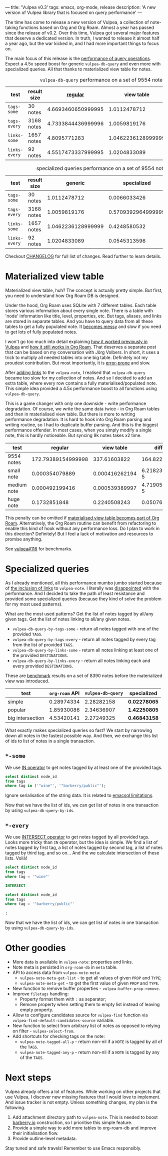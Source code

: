 ---
title: 'Vulpea v0.3'
tags: emacs, org-mode, release
description: 'A new version of Vulpea library that is focused on query performance'
---

The time has come to release a new version of Vulpea, a collection of note-taking functions based on Org and Org Roam. Almost a year has passed since the release of v0.2. Over this time, Vulpea got several major features that deserve a dedicated version. In truth, I wanted to release it almost half a year ago, but the war kicked in, and I had more important things to focus on.

The main focus of this release is the [[https://github.com/d12frosted/vulpea#query-from-database][performance of query operations]]. Expect a 4.5x speed boost for generic =vulpea-db-query= and even more with specialized queries. All that thanks to materialized view table for notes.

#+caption: =vulpea-db-query= performance on a set of 9554 notes
| test          | result size |            [[https://github.com/d12frosted/vulpea/blob/551495a59fb8c3bcd49a091b233e24e4cb8b584c/vulpea-db.el#L76-L187][regular]] |         view table |     ratio |
|---------------+-------------+--------------------+--------------------+-----------|
| =tags-some=   | 30 notes    | 4.6693460650999995 |       1.0112478712 | 4.6174100 |
| =tags-every=  | 3168 notes  | 4.7333844436999996 |       1.0059819176 | 4.7052381 |
| =links-some=  | 1657 notes  |       4.8095771283 | 1.0462236128999999 | 4.5970833 |
| =links-every= | 92 notes    | 4.5517473337999995 |       1.0204833089 | 4.4603839 |
#+TBLFM: $5=$3/$4

#+caption: specialized queries performance on a set of 9554 notes
| test          | result size |            generic |        specialized |     ratio |
|---------------+-------------+--------------------+--------------------+-----------|
| =tags-some=   | 30 notes    |       1.0112478712 |       0.0066033426 | 153.14182 |
| =tags-every=  | 3168 notes  |       1.0059819176 | 0.5709392964999999 | 1.7619770 |
| =links-some=  | 1657 notes  | 1.0462236128999999 |       0.4248580532 | 2.4625251 |
| =links-every= | 92 notes    |       1.0204833089 |       0.0545313596 | 18.713696 |
#+TBLFM: $5=$3/$4

Checkout [[https://github.com/d12frosted/vulpea/blob/master/CHANGELOG.org][CHANGELOG]] for full list of changes. Read further to learn details.

#+BEGIN_HTML
<!--more-->
#+END_HTML

* Materialized view table

Materialized view table, huh? The concept is actually pretty simple. But first, you need to understand how Org Roam DB is designed.

Under the hood, Org Roam uses SQLite with 7 different tables. Each table stores various information about every single note. There is a table with 'node' information like title, level, properties, etc. But tags, aliases, and links are stored in separate tables. And you have to query data from all these tables to get a fully populated note. It [[https://github.com/org-roam/org-roam/commit/a199886ef7ae208b0b10dc45e0df9b54d210cd4d][becomes messy]] and slow if you need to get lots of fully populated notes.

I won't go too much into detail explaining [[https://github.com/d12frosted/vulpea/commit/e2e82fb1288e68f4b84fcd003226fd053677e6c2#diff-45d792d2854eb88fa849977354fe467f09e47c0ca44a51ff5c5b2e1276725a40][how it worked previously in Vulpea]] and [[https://github.com/org-roam/org-roam/blob/c3867619147175faf89ed8f3e90a1e67a4fd9655/org-roam-node.el#L337-L405][how it still works in Org Roam]]. That deserves a separate post that can be based on my conversation with Jörg Volbers. In short, it uses a trick to multiply all needed tables into one big table. Definitely not my proudest contribution. But most importantly, it is [[https://github.com/org-roam/org-roam/commit/a199886ef7ae208b0b10dc45e0df9b54d210cd4d#r52949692][error-prone]] and slow.

After [[https://github.com/d12frosted/vulpea/commit/e2e82fb1288e68f4b84fcd003226fd053677e6c2][adding links]] to the =vulpea-note=, I realised that =vulpea-db-query= became too slow for my collection of notes. And so I decided to add an extra table, where every row contains a fully materialised/populated note. This simple idea provided a 4.5x performance boost to all functions using =vulpea-db-query=.

This is a game changer with only one downside - write performance degradation. Of course, we write the same data twice - in Org Roam tables and then in materialised view table. But there is more to writing performance degradation. It is hard to hook into Org Roam parsing and writing routine, so I had to duplicate buffer parsing. And this is the biggest performance offender. In most cases, when you simply modify a single note, this is hardly noticeable. But syncing 9k notes takes x2 time.

| test        |            regular |     view table |         diff |     ratio |
|-------------+--------------------+----------------+--------------+-----------|
| 9554 notes  | 172.79389154999998 |   337.61603822 |    164.82215 | 1.9538656 |
| small note  |     0.000354079889 | 0.000416262194 | 6.2182305e-5 | 1.1756166 |
| medium note |     0.000492199416 | 0.000539389997 | 4.7190581e-5 | 1.0958770 |
| huge note   |       0.1732851848 |   0.2240508243 |  0.050765640 | 1.2929601 |
#+TBLFM: $4=$3-$2::$5=$3/$2

This penalty can be omitted if [[https://github.com/org-roam/org-roam/issues/1997][materialised view table becomes part of Org Roam]]. Alternatively, the Org Roam routine can benefit from refactoring to enable this kind of hook without any performance loss. Do I plan to work in this direction? Definitely! But I feel a lack of motivation and resources to promise anything.

See [[https://github.com/d12frosted/vulpea/pull/116][vulpea#116]] for benchmarks.

* Specialized queries

As I already mentioned, all this performance mumbo jumbo started because of [[https://github.com/d12frosted/vulpea/discussions/106][the inclusion of links]] to =vulpea-note=. I literally was [[https://github.com/d12frosted/vulpea/discussions/106#discussioncomment-1601429][disappointed]] with the performance. And I decided to take the path of least resistance and provided some specialized queries (because they kind of solve the problem for my most used patterns).

What are the most used patterns? Get the list of notes tagged by all/any given tags. Get the list of notes linking to all/any given notes.

- =vulpea-db-query-by-tags-some= - return all notes tagged with one of the provided =TAGS=.
- =vulpea-db-query-by-tags-every= - return all notes tagged by every tag from the list of provided =TAGS=.
- =vulpea-db-query-by-links-some= - return all notes linking at least one of the provided =DESTINATIONS=.
- =vulpea-db-query-by-links-every= - return all notes linking each and every provided =DESTINATIONS=.

These are [[https://github.com/d12frosted/vulpea/discussions/106#discussioncomment-1601429][benchmark]] results on a set of 8390 notes before the materialized view was introduced.

| test             | =org-roam= API | =vulpea-db-query= | specialized  |
|------------------+----------------+-------------------+--------------|
| simple           |     0.28974334 |        2.28282158 | *0.02278065* |
| popular          |     1.85930086 |        2.34636907 | *1.42250805* |
| big intersection |     4.53420141 |        2.27249325 | *0.46843158* |
#+TBLFM: $2=org-roam= API

What exactly makes specialized queries so fast? We start by narrowing down all notes in the fastest possible way. And then, we exchange this list of ids to list of notes in a single transaction.

** =*-some=

We use [[https://www.sqlite.org/lang_expr.html#the_in_and_not_in_operators][IN operator]] to get notes tagged by at least one of the provided tags.

#+begin_src sql
  select distinct node_id
  from tags
  where tag in ('"wine"', '"barberry/public"');
#+end_src

Ignore serialisation of the string data. It is related to [[https://github.com/skeeto/emacsql#limitations][emacsql limitations]].

Now that we have the list of ids, we can get list of notes in one transaction by using =vulpea-db-query-by-ids=.

** =*-every=

We use [[https://www.sqlite.org/lang_select.html#compound_select_statements][INTERSECT operator]] to get notes tagged by all provided tags. Looks more tricky than =IN= operator, but the idea is simple. We find a list of notes tagged by first tag, a list of notes tagged by second tag, a list of notes tagged by third tag, and so on... And the we calculate intersection of these lists. Voilà!

#+begin_src sql
  select distinct node_id
  from tags
  where tag = '"wine"'

  INTERSECT

  select distinct node_id
  from tags
  where tag = '"barberry/public"'

  ;
#+end_src

Now that we have the list of ids, we can get list of notes in one transaction by using =vulpea-db-query-by-ids=.

* Other goodies

- More data is available in =vulpea-note=: properties and links.
- Note meta is persisted in =org-roam-db= in =meta= table.
- API to access data from =vulpea-note-meta=:
  - =vulpea-note-meta-get-list= - to get all values of given =PROP= and =TYPE=;
  - =vulpea-note-meta-get= - to get the first value of given =PROP= and =TYPE=.
- New function to remove buffer properties - =vulpea-buffer-prop-remove=.
- Improve =filetags= handling:
  - Property format them with =:= as separator;
  - Remove property when setting them to empty list instead of leaving empty property.
- Allow to configure candidates source for =vulpea-find= function via =vulpea-find-default-candidates-source= variable.
- New function to select from arbitrary list of notes as opposed to relying on filter - =vulpea-select-from=.
- Add shortcuts for checking tags on the note:
  - =vulpea-note-tagged-all-p= - return non-nil if a =NOTE= is tagged by all of the =TAGS=.
  - =vulpea-note-tagged-any-p= - return non-nil if a =NOTE= is tagged by any of the =TAGS=.

* Next steps

Vulpea already offers a lot of features. While working on other projects that use Vulpea, I discover new missing features that I would love to implement. And issue tracker is not empty. Unless something changes, my plan is the following.

1. Add attachment directory path to =vulpea-note=. This is needed to boost [[https://barberry.io][barberry.io]] construction, so I prioritise this simple feature.
2. Provide a simple way to add more tables to org-roam-db and improve their initialisation flow.
3. Provide outline-level metadata.

Stay tuned and safe travels! Remember to use Emacs responsibly.
